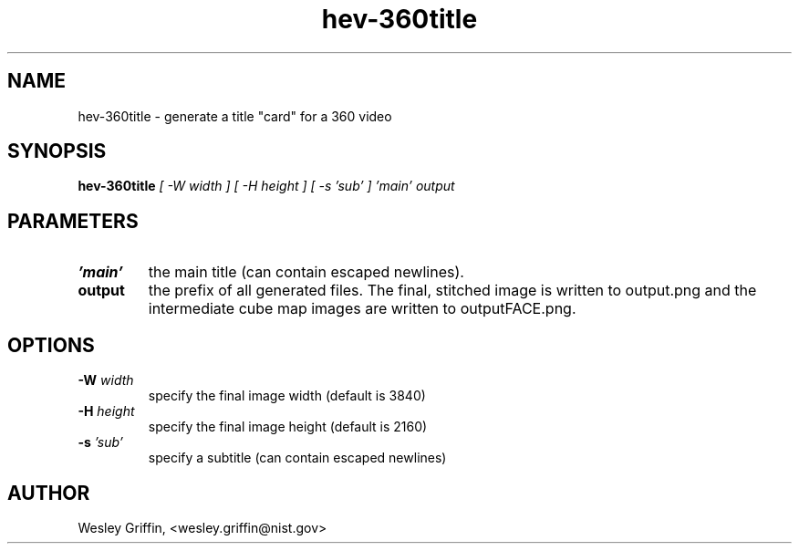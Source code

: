 .TH hev-360title 1 "September, 2016" "NIST/ACMD/HPCVG" "HEV"

.SH NAME
hev-360title
- generate a title "card" for a 360 video

.SH SYNOPSIS
.B hev-360title
.I [ -W width ]
.I [ -H height ]
.I [ -s 'sub' ] 'main' output

.SH PARAMETERS

.TP
.B 'main'
the main title (can contain escaped newlines).

.TP
.B output
the prefix of all generated files. The final, stitched image is written to
output.png and the intermediate cube map images are written to outputFACE.png.

.SH OPTIONS

.TP
.B -W \fIwidth\fR
specify the final image width (default is 3840)

.TP
.B -H \fIheight\fR
specify the final image height (default is 2160)

.TP
.B -s \fI'sub'\fR
specify a subtitle (can contain escaped newlines)

.SH AUTHOR
Wesley Griffin, <wesley.griffin@nist.gov>

